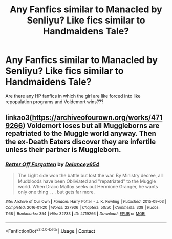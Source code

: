 #+TITLE: Any Fanfics similar to Manacled by Senliyu? Like fics similar to Handmaidens Tale?

* Any Fanfics similar to Manacled by Senliyu? Like fics similar to Handmaidens Tale?
:PROPERTIES:
:Author: cndollaz
:Score: 2
:DateUnix: 1614742238.0
:DateShort: 2021-Mar-03
:FlairText: Request
:END:
Are there any HP fanfics in which the girl are like forced into like repopulation programs and Voldemort wins???


** linkao3([[https://archiveofourown.org/works/4719266]]) Voldemort loses but all Muggleborns are repatriated to the Muggle world anyway. Then the ex-Death Eaters discover they are infertile unless their partner is Muggleborn.
:PROPERTIES:
:Author: davidwelch158
:Score: 2
:DateUnix: 1614765690.0
:DateShort: 2021-Mar-03
:END:

*** [[https://archiveofourown.org/works/4719266][*/Better Off Forgotten/*]] by [[https://www.archiveofourown.org/users/Delancey654/pseuds/Delancey654][/Delancey654/]]

#+begin_quote
  The Light side won the battle but lost the war. By Ministry decree, all Mudbloods have been Obliviated and "repatriated" to the Muggle world. When Draco Malfoy seeks out Hermione Granger, he wants only one thing . . . but gets far more.
#+end_quote

^{/Site/:} ^{Archive} ^{of} ^{Our} ^{Own} ^{*|*} ^{/Fandom/:} ^{Harry} ^{Potter} ^{-} ^{J.} ^{K.} ^{Rowling} ^{*|*} ^{/Published/:} ^{2015-09-03} ^{*|*} ^{/Completed/:} ^{2016-01-20} ^{*|*} ^{/Words/:} ^{227936} ^{*|*} ^{/Chapters/:} ^{50/50} ^{*|*} ^{/Comments/:} ^{338} ^{*|*} ^{/Kudos/:} ^{1168} ^{*|*} ^{/Bookmarks/:} ^{354} ^{*|*} ^{/Hits/:} ^{32733} ^{*|*} ^{/ID/:} ^{4719266} ^{*|*} ^{/Download/:} ^{[[https://archiveofourown.org/downloads/4719266/Better%20Off%20Forgotten.epub?updated_at=1453289625][EPUB]]} ^{or} ^{[[https://archiveofourown.org/downloads/4719266/Better%20Off%20Forgotten.mobi?updated_at=1453289625][MOBI]]}

--------------

*FanfictionBot*^{2.0.0-beta} | [[https://github.com/FanfictionBot/reddit-ffn-bot/wiki/Usage][Usage]] | [[https://www.reddit.com/message/compose?to=tusing][Contact]]
:PROPERTIES:
:Author: FanfictionBot
:Score: 1
:DateUnix: 1614765708.0
:DateShort: 2021-Mar-03
:END:
